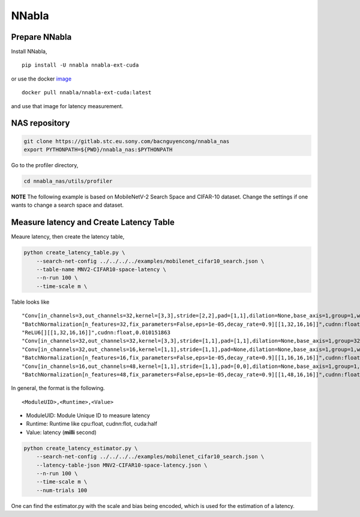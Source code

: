 .. _profiler-nnabla:

NNabla
======

Prepare NNabla
--------------

Install NNabla,

::

    pip install -U nnabla nnabla-ext-cuda

or use the docker
`image <https://hub.docker.com/r/nnabla/nnabla-ext-cuda/tags>`__

::

    docker pull nnabla/nnabla-ext-cuda:latest

and use that image for latency measurement.

NAS repository
--------------

.. code:: bash

    git clone https://gitlab.stc.eu.sony.com/bacnguyencong/nnabla_nas
    export PYTHONPATH=${PWD}/nnabla_nas:$PYTHONPATH

Go to the profiler directory, 
    
.. code:: bash

   cd nnabla_nas/utils/profiler

**NOTE** The following example is based on MobileNetV-2 Search Space and
CIFAR-10 dataset. Change the settings if one wants to change a search
space and dataset.

Measure latency and Create Latency Table
----------------------------------------

Meaure latency, then create the latency table,

.. code:: bash

    python create_latency_table.py \
        --search-net-config ../../../../examples/mobilenet_cifar10_search.json \
        --table-name MNV2-CIFAR10-space-latency \
        --n-run 100 \
        --time-scale m \

Table looks like

::
   
   "Conv[in_channels=3,out_channels=32,kernel=[3,3],stride=[2,2],pad=[1,1],dilation=None,base_axis=1,group=1,with_bias=False,fix_parameters=False,channel_last=False][[1,3,32,32]]",cudnn:float,0.021567345
   "BatchNormalization[n_features=32,fix_parameters=False,eps=1e-05,decay_rate=0.9][[1,32,16,16]]",cudnn:float,0.01301527
   "ReLU6[][[1,32,16,16]]",cudnn:float,0.010151863
   "Conv[in_channels=32,out_channels=32,kernel=[3,3],stride=[1,1],pad=[1,1],dilation=None,base_axis=1,group=32,with_bias=False,fix_parameters=False,channel_last=False][[1,32,16,16]]",cudnn:float,0.015711784
   "Conv[in_channels=32,out_channels=16,kernel=[1,1],stride=[1,1],pad=None,dilation=None,base_axis=1,group=1,with_bias=False,fix_parameters=False,channel_last=False][[1,32,16,16]]",cudnn:float,0.02166748
   "BatchNormalization[n_features=16,fix_parameters=False,eps=1e-05,decay_rate=0.9][[1,16,16,16]]",cudnn:float,0.012667179
   "Conv[in_channels=16,out_channels=48,kernel=[1,1],stride=[1,1],pad=[0,0],dilation=None,base_axis=1,group=1,with_bias=False,fix_parameters=False,channel_last=False][[1,16,16,16]]",cudnn:float,0.019187927
   "BatchNormalization[n_features=48,fix_parameters=False,eps=1e-05,decay_rate=0.9][[1,48,16,16]]",cudnn:float,0.012836456


In general, the format is the following.

::

    <ModuleUID>,<Runtime>,<Value>

-  ModuleUID: Module Unique ID to measure latency
-  Runtime: Runtime like cpu:float, cudnn:flot, cuda:half
-  Value: latency (**milli** second)

.. code:: bash

    python create_latency_estimator.py \
        --search-net-config ../../../../examples/mobilenet_cifar10_search.json \
        --latency-table-json MNV2-CIFAR10-space-latency.json \
        --n-run 100 \
        --time-scale m \
        --num-trials 100

One can find the estimator.py with the scale and bias being encoded,
which is used for the estimation of a latency.
